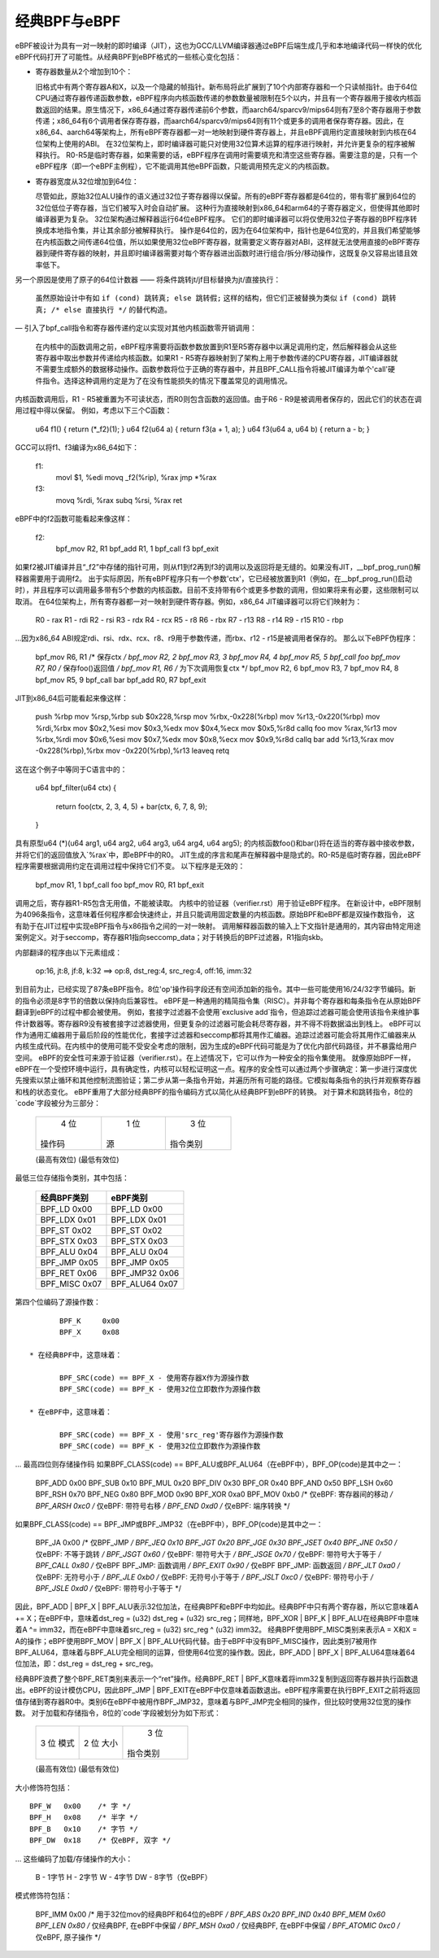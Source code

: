 经典BPF与eBPF
=============

eBPF被设计为具有一对一映射的即时编译（JIT），这也为GCC/LLVM编译器通过eBPF后端生成几乎和本地编译代码一样快的优化eBPF代码打开了可能性。从经典BPF到eBPF格式的一些核心变化包括：

- 寄存器数量从2个增加到10个：

  旧格式中有两个寄存器A和X，以及一个隐藏的帧指针。新布局将此扩展到了10个内部寄存器和一个只读帧指针。由于64位CPU通过寄存器传递函数参数，eBPF程序向内核函数传递的参数数量被限制在5个以内，并且有一个寄存器用于接收内核函数返回的结果。原生情况下，x86_64通过寄存器传递前6个参数，而aarch64/sparcv9/mips64则有7至8个寄存器用于参数传递；x86_64有6个调用者保存寄存器，而aarch64/sparcv9/mips64则有11个或更多的调用者保存寄存器。因此，在x86_64、aarch64等架构上，所有eBPF寄存器都一对一地映射到硬件寄存器上，并且eBPF调用约定直接映射到内核在64位架构上使用的ABI。
  在32位架构上，即时编译器可能只对使用32位算术运算的程序进行映射，并允许更复杂的程序被解释执行。
  R0-R5是临时寄存器，如果需要的话，eBPF程序在调用时需要填充和清空这些寄存器。需要注意的是，只有一个eBPF程序（即一个eBPF主例程），它不能调用其他eBPF函数，只能调用预先定义的内核函数。
- 寄存器宽度从32位增加到64位：

  尽管如此，原始32位ALU操作的语义通过32位子寄存器得以保留。所有的eBPF寄存器都是64位的，带有零扩展到64位的32位低位子寄存器，当它们被写入时会自动扩展。
  这种行为直接映射到x86_64和arm64的子寄存器定义，但使得其他即时编译器更为复杂。
  32位架构通过解释器运行64位eBPF程序。
  它们的即时编译器可以将仅使用32位子寄存器的BPF程序转换成本地指令集，并让其余部分被解释执行。
  操作是64位的，因为在64位架构中，指针也是64位宽的，并且我们希望能够在内核函数之间传递64位值，所以如果使用32位eBPF寄存器，就需要定义寄存器对ABI，这样就无法使用直接的eBPF寄存器到硬件寄存器的映射，并且即时编译器需要对每个寄存器进出函数时进行组合/拆分/移动操作，这既复杂又容易出错且效率低下。
另一个原因是使用了原子的64位计数器 —— 将条件跳转jt/jf目标替换为jt/直接执行：

  虽然原始设计中有如 ``if (cond) 跳转真; else 跳转假;`` 这样的结构，但它们正被替换为类似 ``if (cond) 跳转真; /* else 直接执行 */`` 的替代构造。
  
— 引入了bpf_call指令和寄存器传递约定以实现对其他内核函数零开销调用：

  在内核中的函数调用之前，eBPF程序需要将函数参数放置到R1至R5寄存器中以满足调用约定，然后解释器会从这些寄存器中取出参数并传递给内核函数。如果R1 - R5寄存器映射到了架构上用于参数传递的CPU寄存器，JIT编译器就不需要生成额外的数据移动操作。函数参数将位于正确的寄存器中，并且BPF_CALL指令将被JIT编译为单个'call'硬件指令。选择这种调用约定是为了在没有性能损失的情况下覆盖常见的调用情况。
  
内核函数调用后，R1 - R5被重置为不可读状态，而R0则包含函数的返回值。由于R6 - R9是被调用者保存的，因此它们的状态在调用过程中得以保留。
例如，考虑以下三个C函数：

    u64 f1() { return (*_f2)(1); }
    u64 f2(u64 a) { return f3(a + 1, a); }
    u64 f3(u64 a, u64 b) { return a - b; }

GCC可以将f1、f3编译为x86_64如下：

    f1:
	movl $1, %edi
	movq _f2(%rip), %rax
	jmp  *%rax
    f3:
	movq %rdi, %rax
	subq %rsi, %rax
	ret

eBPF中的f2函数可能看起来像这样：

    f2:
	bpf_mov R2, R1
	bpf_add R1, 1
	bpf_call f3
	bpf_exit

如果f2被JIT编译并且“_f2”中存储的指针可用，则从f1到f2再到f3的调用以及返回将是无缝的。如果没有JIT，__bpf_prog_run()解释器需要用于调用f2。
出于实际原因，所有eBPF程序只有一个参数'ctx'，它已经被放置到R1（例如，在__bpf_prog_run()启动时），并且程序可以调用最多带有5个参数的内核函数。目前不支持带有6个或更多参数的调用，但如果将来有必要，这些限制可以取消。
在64位架构上，所有寄存器都一对一映射到硬件寄存器。例如，x86_64 JIT编译器可以将它们映射为：
    
    R0 - rax
    R1 - rdi
    R2 - rsi
    R3 - rdx
    R4 - rcx
    R5 - r8
    R6 - rbx
    R7 - r13
    R8 - r14
    R9 - r15
    R10 - rbp

...因为x86_64 ABI规定rdi、rsi、rdx、rcx、r8、r9用于参数传递，而rbx、r12 - r15是被调用者保存的。
那么以下eBPF伪程序：

    bpf_mov R6, R1 /* 保存ctx */
    bpf_mov R2, 2
    bpf_mov R3, 3
    bpf_mov R4, 4
    bpf_mov R5, 5
    bpf_call foo
    bpf_mov R7, R0 /* 保存foo()返回值 */
    bpf_mov R1, R6 /* 为下次调用恢复ctx */
    bpf_mov R2, 6
    bpf_mov R3, 7
    bpf_mov R4, 8
    bpf_mov R5, 9
    bpf_call bar
    bpf_add R0, R7
    bpf_exit

JIT到x86_64后可能看起来像这样：

    push %rbp
    mov %rsp,%rbp
    sub $0x228,%rsp
    mov %rbx,-0x228(%rbp)
    mov %r13,-0x220(%rbp)
    mov %rdi,%rbx
    mov $0x2,%esi
    mov $0x3,%edx
    mov $0x4,%ecx
    mov $0x5,%r8d
    callq foo
    mov %rax,%r13
    mov %rbx,%rdi
    mov $0x6,%esi
    mov $0x7,%edx
    mov $0x8,%ecx
    mov $0x9,%r8d
    callq bar
    add %r13,%rax
    mov -0x228(%rbp),%rbx
    mov -0x220(%rbp),%r13
    leaveq
    retq

这在这个例子中等同于C语言中的：

    u64 bpf_filter(u64 ctx)
    {
	return foo(ctx, 2, 3, 4, 5) + bar(ctx, 6, 7, 8, 9);
    }

具有原型u64 (*)(u64 arg1, u64 arg2, u64 arg3, u64 arg4, u64 arg5); 的内核函数foo()和bar()将在适当的寄存器中接收参数，并将它们的返回值放入`%rax`中，即eBPF中的R0。
JIT生成的序言和尾声在解释器中是隐式的。R0-R5是临时寄存器，因此eBPF程序需要根据调用约定在调用过程中保持它们不变。
以下程序是无效的：

    bpf_mov R1, 1
    bpf_call foo
    bpf_mov R0, R1
    bpf_exit

调用之后，寄存器R1-R5包含无用值，不能被读取。
内核中的验证器（verifier.rst）用于验证eBPF程序。
在新设计中，eBPF限制为4096条指令，这意味着任何程序都会快速终止，并且只能调用固定数量的内核函数。原始BPF和eBPF都是双操作数指令，
这有助于在JIT过程中实现eBPF指令与x86指令之间的一对一映射。
调用解释器函数的输入上下文指针是通用的，其内容由特定用途案例定义。对于seccomp，寄存器R1指向seccomp_data；对于转换后的BPF过滤器，R1指向skb。

内部翻译的程序由以下元素组成：

  op:16, jt:8, jf:8, k:32    ==>    op:8, dst_reg:4, src_reg:4, off:16, imm:32

到目前为止，已经实现了87条eBPF指令。8位'op'操作码字段还有空间添加新的指令。其中一些可能使用16/24/32字节编码。新的指令必须是8字节的倍数以保持向后兼容性。
eBPF是一种通用的精简指令集（RISC）。并非每个寄存器和每条指令在从原始BPF翻译到eBPF的过程中都会被使用。
例如，套接字过滤器不会使用`exclusive add`指令，但追踪过滤器可能会使用该指令来维护事件计数器等。寄存器R9没有被套接字过滤器使用，但更复杂的过滤器可能会耗尽寄存器，并不得不将数据溢出到栈上。
eBPF可以作为通用汇编器用于最后阶段的性能优化，套接字过滤器和seccomp都将其用作汇编器。追踪过滤器可能会将其用作汇编器来从内核生成代码。在内核中的使用可能不受安全考虑的限制，因为生成的eBPF代码可能是为了优化内部代码路径，并不暴露给用户空间。
eBPF的安全性可来源于验证器（verifier.rst）。在上述情况下，它可以作为一种安全的指令集使用。
就像原始BPF一样，eBPF在一个受控环境中运行，具有确定性，内核可以轻松证明这一点。程序的安全性可以通过两个步骤确定：第一步进行深度优先搜索以禁止循环和其他控制流图验证；第二步从第一条指令开始，并遍历所有可能的路径。它模拟每条指令的执行并观察寄存器和栈的状态变化。
eBPF重用了大部分经典BPF的指令编码方式以简化从经典BPF到eBPF的转换。
对于算术和跳转指令，8位的`code`字段被分为三部分：

  +----------------+--------+--------------------+
  |   4 位         |  1 位  |   3 位             |
  | 操作码         | 源     | 指令类别           |
  +----------------+--------+--------------------+
  (最高有效位)                                        (最低有效位)

最低三位存储指令类别，其中包括：

  ===================     ===============
  经典BPF类别             eBPF类别
  ===================     ===============
  BPF_LD    0x00          BPF_LD    0x00
  BPF_LDX   0x01          BPF_LDX   0x01
  BPF_ST    0x02          BPF_ST    0x02
  BPF_STX   0x03          BPF_STX   0x03
  BPF_ALU   0x04          BPF_ALU   0x04
  BPF_JMP   0x05          BPF_JMP   0x05
  BPF_RET   0x06          BPF_JMP32 0x06
  BPF_MISC  0x07          BPF_ALU64 0x07
  ===================     ===============

第四个位编码了源操作数：
::

	BPF_K     0x00
	BPF_X     0x08

 * 在经典BPF中，这意味着：

	BPF_SRC(code) == BPF_X - 使用寄存器X作为源操作数
	BPF_SRC(code) == BPF_K - 使用32位立即数作为源操作数

 * 在eBPF中，这意味着：

	BPF_SRC(code) == BPF_X - 使用'src_reg'寄存器作为源操作数
	BPF_SRC(code) == BPF_K - 使用32位立即数作为源操作数

... 最高四位则存储操作码
如果BPF_CLASS(code) == BPF_ALU或BPF_ALU64（在eBPF中），BPF_OP(code)是其中之一：

  BPF_ADD   0x00
  BPF_SUB   0x10
  BPF_MUL   0x20
  BPF_DIV   0x30
  BPF_OR    0x40
  BPF_AND   0x50
  BPF_LSH   0x60
  BPF_RSH   0x70
  BPF_NEG   0x80
  BPF_MOD   0x90
  BPF_XOR   0xa0
  BPF_MOV   0xb0  /* 仅eBPF: 寄存器间的移动 */
  BPF_ARSH  0xc0  /* 仅eBPF: 带符号右移 */
  BPF_END   0xd0  /* 仅eBPF: 端序转换 */

如果BPF_CLASS(code) == BPF_JMP或BPF_JMP32（在eBPF中），BPF_OP(code)是其中之一：

  BPF_JA    0x00  /* 仅BPF_JMP */
  BPF_JEQ   0x10
  BPF_JGT   0x20
  BPF_JGE   0x30
  BPF_JSET  0x40
  BPF_JNE   0x50  /* 仅eBPF: 不等于跳转 */
  BPF_JSGT  0x60  /* 仅eBPF: 带符号大于 */
  BPF_JSGE  0x70  /* 仅eBPF: 带符号大于等于 */
  BPF_CALL  0x80  /* 仅eBPF BPF_JMP: 函数调用 */
  BPF_EXIT  0x90  /* 仅eBPF BPF_JMP: 函数返回 */
  BPF_JLT   0xa0  /* 仅eBPF: 无符号小于 */
  BPF_JLE   0xb0  /* 仅eBPF: 无符号小于等于 */
  BPF_JSLT  0xc0  /* 仅eBPF: 带符号小于 */
  BPF_JSLE  0xd0  /* 仅eBPF: 带符号小于等于 */

因此，BPF_ADD | BPF_X | BPF_ALU表示32位加法，在经典BPF和eBPF中均如此。经典BPF中只有两个寄存器，所以它意味着A += X；在eBPF中，意味着dst_reg = (u32) dst_reg + (u32) src_reg；同样地，BPF_XOR | BPF_K | BPF_ALU在经典BPF中意味着A ^= imm32，而在eBPF中意味着src_reg = (u32) src_reg ^ (u32) imm32。
经典BPF使用BPF_MISC类别来表示A = X和X = A的操作；eBPF使用BPF_MOV | BPF_X | BPF_ALU代码代替。由于eBPF中没有BPF_MISC操作，因此类别7被用作BPF_ALU64，意味着与BPF_ALU完全相同的运算，但使用64位宽的操作数。因此，BPF_ADD | BPF_X | BPF_ALU64意味着64位加法，即：dst_reg = dst_reg + src_reg。

经典BPF浪费了整个BPF_RET类别来表示一个“ret”操作。经典BPF_RET | BPF_K意味着将imm32复制到返回寄存器并执行函数退出。eBPF的设计模仿CPU，因此BPF_JMP | BPF_EXIT在eBPF中仅意味着函数退出。eBPF程序需要在执行BPF_EXIT之前将返回值存储到寄存器R0中。类别6在eBPF中被用作BPF_JMP32，意味着与BPF_JMP完全相同的操作，但比较时使用32位宽的操作数。
对于加载和存储指令，8位的`code`字段被划分为如下形式：

  +--------+--------+-------------------+
  | 3 位   | 2 位   |   3 位            |
  | 模式   | 大小   | 指令类别          |
  +--------+--------+-------------------+
  (最高有效位)                                    (最低有效位)

大小修饰符包括：
::

  BPF_W   0x00    /* 字 */
  BPF_H   0x08    /* 半字 */
  BPF_B   0x10    /* 字节 */
  BPF_DW  0x18    /* 仅eBPF, 双字 */

... 这些编码了加载/存储操作的大小：

 B  - 1字节
 H  - 2字节
 W  - 4字节
 DW - 8字节（仅eBPF）

模式修饰符包括：

  BPF_IMM     0x00  /* 用于32位mov的经典BPF和64位的eBPF */
  BPF_ABS     0x20
  BPF_IND     0x40
  BPF_MEM     0x60
  BPF_LEN     0x80  /* 仅经典BPF, 在eBPF中保留 */
  BPF_MSH     0xa0  /* 仅经典BPF, 在eBPF中保留 */
  BPF_ATOMIC  0xc0  /* 仅eBPF, 原子操作 */

